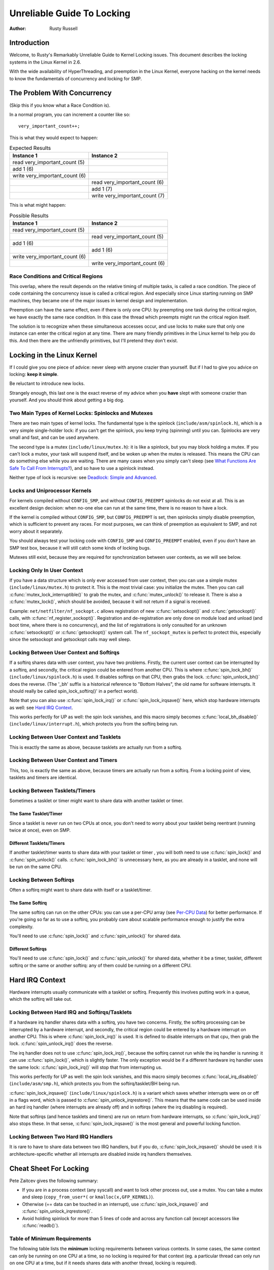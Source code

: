 .. _kernel_hacking_lock:

===========================
Unreliable Guide To Locking
===========================

:Author: Rusty Russell

Introduction
============

Welcome, to Rusty's Remarkably Unreliable Guide to Kernel Locking
issues. This document describes the locking systems in the Linux Kernel
in 2.6.

With the wide availability of HyperThreading, and preemption in the
Linux Kernel, everyone hacking on the kernel needs to know the
fundamentals of concurrency and locking for SMP.

The Problem With Concurrency
============================

(Skip this if you know what a Race Condition is).

In a normal program, you can increment a counter like so:

::

          very_important_count++;


This is what they would expect to happen:


.. table:: Expected Results

  +------------------------------------+------------------------------------+
  | Instance 1                         | Instance 2                         |
  +====================================+====================================+
  | read very_important_count (5)      |                                    |
  +------------------------------------+------------------------------------+
  | add 1 (6)                          |                                    |
  +------------------------------------+------------------------------------+
  | write very_important_count (6)     |                                    |
  +------------------------------------+------------------------------------+
  |                                    | read very_important_count (6)      |
  +------------------------------------+------------------------------------+
  |                                    | add 1 (7)                          |
  +------------------------------------+------------------------------------+
  |                                    | write very_important_count (7)     |
  +------------------------------------+------------------------------------+

This is what might happen:

.. table:: Possible Results

  +------------------------------------+------------------------------------+
  | Instance 1                         | Instance 2                         |
  +====================================+====================================+
  | read very_important_count (5)      |                                    |
  +------------------------------------+------------------------------------+
  |                                    | read very_important_count (5)      |
  +------------------------------------+------------------------------------+
  | add 1 (6)                          |                                    |
  +------------------------------------+------------------------------------+
  |                                    | add 1 (6)                          |
  +------------------------------------+------------------------------------+
  | write very_important_count (6)     |                                    |
  +------------------------------------+------------------------------------+
  |                                    | write very_important_count (6)     |
  +------------------------------------+------------------------------------+


Race Conditions and Critical Regions
------------------------------------

This overlap, where the result depends on the relative timing of
multiple tasks, is called a race condition. The piece of code containing
the concurrency issue is called a critical region. And especially since
Linux starting running on SMP machines, they became one of the major
issues in kernel design and implementation.

Preemption can have the same effect, even if there is only one CPU: by
preempting one task during the critical region, we have exactly the same
race condition. In this case the thread which preempts might run the
critical region itself.

The solution is to recognize when these simultaneous accesses occur, and
use locks to make sure that only one instance can enter the critical
region at any time. There are many friendly primitives in the Linux
kernel to help you do this. And then there are the unfriendly
primitives, but I'll pretend they don't exist.

Locking in the Linux Kernel
===========================

If I could give you one piece of advice: never sleep with anyone crazier
than yourself. But if I had to give you advice on locking: **keep it
simple**.

Be reluctant to introduce new locks.

Strangely enough, this last one is the exact reverse of my advice when
you **have** slept with someone crazier than yourself. And you should
think about getting a big dog.

Two Main Types of Kernel Locks: Spinlocks and Mutexes
-----------------------------------------------------

There are two main types of kernel locks. The fundamental type is the
spinlock (``include/asm/spinlock.h``), which is a very simple
single-holder lock: if you can't get the spinlock, you keep trying
(spinning) until you can. Spinlocks are very small and fast, and can be
used anywhere.

The second type is a mutex (``include/linux/mutex.h``): it is like a
spinlock, but you may block holding a mutex. If you can't lock a mutex,
your task will suspend itself, and be woken up when the mutex is
released. This means the CPU can do something else while you are
waiting. There are many cases when you simply can't sleep (see
`What Functions Are Safe To Call From Interrupts? <#sleeping-things>`__),
and so have to use a spinlock instead.

Neither type of lock is recursive: see
`Deadlock: Simple and Advanced <#deadlock>`__.

Locks and Uniprocessor Kernels
------------------------------

For kernels compiled without ``CONFIG_SMP``, and without
``CONFIG_PREEMPT`` spinlocks do not exist at all. This is an excellent
design decision: when no-one else can run at the same time, there is no
reason to have a lock.

If the kernel is compiled without ``CONFIG_SMP``, but ``CONFIG_PREEMPT``
is set, then spinlocks simply disable preemption, which is sufficient to
prevent any races. For most purposes, we can think of preemption as
equivalent to SMP, and not worry about it separately.

You should always test your locking code with ``CONFIG_SMP`` and
``CONFIG_PREEMPT`` enabled, even if you don't have an SMP test box,
because it will still catch some kinds of locking bugs.

Mutexes still exist, because they are required for synchronization
between user contexts, as we will see below.

Locking Only In User Context
----------------------------

If you have a data structure which is only ever accessed from user
context, then you can use a simple mutex (``include/linux/mutex.h``) to
protect it. This is the most trivial case: you initialize the mutex.
Then you can call :c:func:`mutex_lock_interruptible()` to grab the
mutex, and :c:func:`mutex_unlock()` to release it. There is also a
:c:func:`mutex_lock()`, which should be avoided, because it will
not return if a signal is received.

Example: ``net/netfilter/nf_sockopt.c`` allows registration of new
:c:func:`setsockopt()` and :c:func:`getsockopt()` calls, with
:c:func:`nf_register_sockopt()`. Registration and de-registration
are only done on module load and unload (and boot time, where there is
no concurrency), and the list of registrations is only consulted for an
unknown :c:func:`setsockopt()` or :c:func:`getsockopt()` system
call. The ``nf_sockopt_mutex`` is perfect to protect this, especially
since the setsockopt and getsockopt calls may well sleep.

Locking Between User Context and Softirqs
-----------------------------------------

If a softirq shares data with user context, you have two problems.
Firstly, the current user context can be interrupted by a softirq, and
secondly, the critical region could be entered from another CPU. This is
where :c:func:`spin_lock_bh()` (``include/linux/spinlock.h``) is
used. It disables softirqs on that CPU, then grabs the lock.
:c:func:`spin_unlock_bh()` does the reverse. (The '_bh' suffix is
a historical reference to "Bottom Halves", the old name for software
interrupts. It should really be called spin_lock_softirq()' in a
perfect world).

Note that you can also use :c:func:`spin_lock_irq()` or
:c:func:`spin_lock_irqsave()` here, which stop hardware interrupts
as well: see `Hard IRQ Context <#hard-irq-context>`__.

This works perfectly for UP as well: the spin lock vanishes, and this
macro simply becomes :c:func:`local_bh_disable()`
(``include/linux/interrupt.h``), which protects you from the softirq
being run.

Locking Between User Context and Tasklets
-----------------------------------------

This is exactly the same as above, because tasklets are actually run
from a softirq.

Locking Between User Context and Timers
---------------------------------------

This, too, is exactly the same as above, because timers are actually run
from a softirq. From a locking point of view, tasklets and timers are
identical.

Locking Between Tasklets/Timers
-------------------------------

Sometimes a tasklet or timer might want to share data with another
tasklet or timer.

The Same Tasklet/Timer
~~~~~~~~~~~~~~~~~~~~~~

Since a tasklet is never run on two CPUs at once, you don't need to
worry about your tasklet being reentrant (running twice at once), even
on SMP.

Different Tasklets/Timers
~~~~~~~~~~~~~~~~~~~~~~~~~

If another tasklet/timer wants to share data with your tasklet or timer
, you will both need to use :c:func:`spin_lock()` and
:c:func:`spin_unlock()` calls. :c:func:`spin_lock_bh()` is
unnecessary here, as you are already in a tasklet, and none will be run
on the same CPU.

Locking Between Softirqs
------------------------

Often a softirq might want to share data with itself or a tasklet/timer.

The Same Softirq
~~~~~~~~~~~~~~~~

The same softirq can run on the other CPUs: you can use a per-CPU array
(see `Per-CPU Data <#per-cpu-data>`__) for better performance. If you're
going so far as to use a softirq, you probably care about scalable
performance enough to justify the extra complexity.

You'll need to use :c:func:`spin_lock()` and
:c:func:`spin_unlock()` for shared data.

Different Softirqs
~~~~~~~~~~~~~~~~~~

You'll need to use :c:func:`spin_lock()` and
:c:func:`spin_unlock()` for shared data, whether it be a timer,
tasklet, different softirq or the same or another softirq: any of them
could be running on a different CPU.

Hard IRQ Context
================

Hardware interrupts usually communicate with a tasklet or softirq.
Frequently this involves putting work in a queue, which the softirq will
take out.

Locking Between Hard IRQ and Softirqs/Tasklets
----------------------------------------------

If a hardware irq handler shares data with a softirq, you have two
concerns. Firstly, the softirq processing can be interrupted by a
hardware interrupt, and secondly, the critical region could be entered
by a hardware interrupt on another CPU. This is where
:c:func:`spin_lock_irq()` is used. It is defined to disable
interrupts on that cpu, then grab the lock.
:c:func:`spin_unlock_irq()` does the reverse.

The irq handler does not to use :c:func:`spin_lock_irq()`, because
the softirq cannot run while the irq handler is running: it can use
:c:func:`spin_lock()`, which is slightly faster. The only exception
would be if a different hardware irq handler uses the same lock:
:c:func:`spin_lock_irq()` will stop that from interrupting us.

This works perfectly for UP as well: the spin lock vanishes, and this
macro simply becomes :c:func:`local_irq_disable()`
(``include/asm/smp.h``), which protects you from the softirq/tasklet/BH
being run.

:c:func:`spin_lock_irqsave()` (``include/linux/spinlock.h``) is a
variant which saves whether interrupts were on or off in a flags word,
which is passed to :c:func:`spin_unlock_irqrestore()`. This means
that the same code can be used inside an hard irq handler (where
interrupts are already off) and in softirqs (where the irq disabling is
required).

Note that softirqs (and hence tasklets and timers) are run on return
from hardware interrupts, so :c:func:`spin_lock_irq()` also stops
these. In that sense, :c:func:`spin_lock_irqsave()` is the most
general and powerful locking function.

Locking Between Two Hard IRQ Handlers
-------------------------------------

It is rare to have to share data between two IRQ handlers, but if you
do, :c:func:`spin_lock_irqsave()` should be used: it is
architecture-specific whether all interrupts are disabled inside irq
handlers themselves.

Cheat Sheet For Locking
=======================

Pete Zaitcev gives the following summary:

-  If you are in a process context (any syscall) and want to lock other
   process out, use a mutex. You can take a mutex and sleep
   (``copy_from_user*(`` or ``kmalloc(x,GFP_KERNEL)``).

-  Otherwise (== data can be touched in an interrupt), use
   :c:func:`spin_lock_irqsave()` and
   :c:func:`spin_unlock_irqrestore()`.

-  Avoid holding spinlock for more than 5 lines of code and across any
   function call (except accessors like :c:func:`readb()`).

Table of Minimum Requirements
-----------------------------

The following table lists the **minimum** locking requirements between
various contexts. In some cases, the same context can only be running on
one CPU at a time, so no locking is required for that context (eg. a
particular thread can only run on one CPU at a time, but if it needs
shares data with another thread, locking is required).

Remember the advice above: you can always use
:c:func:`spin_lock_irqsave()`, which is a superset of all other
spinlock primitives.

============== ============= ============= ========= ========= ========= ========= ======= ======= ============== ==============
.              IRQ Handler A IRQ Handler B Softirq A Softirq B Tasklet A Tasklet B Timer A Timer B User Context A User Context B
============== ============= ============= ========= ========= ========= ========= ======= ======= ============== ==============
IRQ Handler A  None
IRQ Handler B  SLIS          None
Softirq A      SLI           SLI           SL
Softirq B      SLI           SLI           SL        SL
Tasklet A      SLI           SLI           SL        SL        None
Tasklet B      SLI           SLI           SL        SL        SL        None
Timer A        SLI           SLI           SL        SL        SL        SL        None
Timer B        SLI           SLI           SL        SL        SL        SL        SL      None
User Context A SLI           SLI           SLBH      SLBH      SLBH      SLBH      SLBH    SLBH    None
User Context B SLI           SLI           SLBH      SLBH      SLBH      SLBH      SLBH    SLBH    MLI            None
============== ============= ============= ========= ========= ========= ========= ======= ======= ============== ==============

Table: Table of Locking Requirements

+--------+----------------------------+
| SLIS   | spin_lock_irqsave          |
+--------+----------------------------+
| SLI    | spin_lock_irq              |
+--------+----------------------------+
| SL     | spin_lock                  |
+--------+----------------------------+
| SLBH   | spin_lock_bh               |
+--------+----------------------------+
| MLI    | mutex_lock_interruptible   |
+--------+----------------------------+

Table: Legend for Locking Requirements Table

The trylock Functions
=====================

There are functions that try to acquire a lock only once and immediately
return a value telling about success or failure to acquire the lock.
They can be used if you need no access to the data protected with the
lock when some other thread is holding the lock. You should acquire the
lock later if you then need access to the data protected with the lock.

:c:func:`spin_trylock()` does not spin but returns non-zero if it
acquires the spinlock on the first try or 0 if not. This function can be
used in all contexts like :c:func:`spin_lock()`: you must have
disabled the contexts that might interrupt you and acquire the spin
lock.

:c:func:`mutex_trylock()` does not suspend your task but returns
non-zero if it could lock the mutex on the first try or 0 if not. This
function cannot be safely used in hardware or software interrupt
contexts despite not sleeping.

Common Examples
===============

Let's step through a simple example: a cache of number to name mappings.
The cache keeps a count of how often each of the objects is used, and
when it gets full, throws out the least used one.

All In User Context
-------------------

For our first example, we assume that all operations are in user context
(ie. from system calls), so we can sleep. This means we can use a mutex
to protect the cache and all the objects within it. Here's the code::

    #include <linux/list.h>
    #include <linux/slab.h>
    #include <linux/string.h>
    #include <linux/mutex.h>
    #include <asm/errno.h>

    struct object
    {
            struct list_head list;
            int id;
            char name[32];
            int popularity;
    };

    /* Protects the cache, cache_num, and the objects within it */
    static DEFINE_MUTEX(cache_lock);
    static LIST_HEAD(cache);
    static unsigned int cache_num = 0;
    #define MAX_CACHE_SIZE 10

    /* Must be holding cache_lock */
    static struct object *__cache_find(int id)
    {
            struct object *i;

            list_for_each_entry(i, &cache, list)
                    if (i->id == id) {
                            i->popularity++;
                            return i;
                    }
            return NULL;
    }

    /* Must be holding cache_lock */
    static void __cache_delete(struct object *obj)
    {
            BUG_ON(!obj);
            list_del(&obj->list);
            kfree(obj);
            cache_num--;
    }

    /* Must be holding cache_lock */
    static void __cache_add(struct object *obj)
    {
            list_add(&obj->list, &cache);
            if (++cache_num > MAX_CACHE_SIZE) {
                    struct object *i, *outcast = NULL;
                    list_for_each_entry(i, &cache, list) {
                            if (!outcast || i->popularity < outcast->popularity)
                                    outcast = i;
                    }
                    __cache_delete(outcast);
            }
    }

    int cache_add(int id, const char *name)
    {
            struct object *obj;

            if ((obj = kmalloc(sizeof(*obj), GFP_KERNEL)) == NULL)
                    return -ENOMEM;

            strscpy(obj->name, name, sizeof(obj->name));
            obj->id = id;
            obj->popularity = 0;

            mutex_lock(&cache_lock);
            __cache_add(obj);
            mutex_unlock(&cache_lock);
            return 0;
    }

    void cache_delete(int id)
    {
            mutex_lock(&cache_lock);
            __cache_delete(__cache_find(id));
            mutex_unlock(&cache_lock);
    }

    int cache_find(int id, char *name)
    {
            struct object *obj;
            int ret = -ENOENT;

            mutex_lock(&cache_lock);
            obj = __cache_find(id);
            if (obj) {
                    ret = 0;
                    strcpy(name, obj->name);
            }
            mutex_unlock(&cache_lock);
            return ret;
    }

Note that we always make sure we have the cache_lock when we add,
delete, or look up the cache: both the cache infrastructure itself and
the contents of the objects are protected by the lock. In this case it's
easy, since we copy the data for the user, and never let them access the
objects directly.

There is a slight (and common) optimization here: in
:c:func:`cache_add()` we set up the fields of the object before
grabbing the lock. This is safe, as no-one else can access it until we
put it in cache.

Accessing From Interrupt Context
--------------------------------

Now consider the case where :c:func:`cache_find()` can be called
from interrupt context: either a hardware interrupt or a softirq. An
example would be a timer which deletes object from the cache.

The change is shown below, in standard patch format: the ``-`` are lines
which are taken away, and the ``+`` are lines which are added.

::

    --- cache.c.usercontext 2003-12-09 13:58:54.000000000 +1100
    +++ cache.c.interrupt   2003-12-09 14:07:49.000000000 +1100
    @@ -12,7 +12,7 @@
             int popularity;
     };

    -static DEFINE_MUTEX(cache_lock);
    +static DEFINE_SPINLOCK(cache_lock);
     static LIST_HEAD(cache);
     static unsigned int cache_num = 0;
     #define MAX_CACHE_SIZE 10
    @@ -55,6 +55,7 @@
     int cache_add(int id, const char *name)
     {
             struct object *obj;
    +        unsigned long flags;

             if ((obj = kmalloc(sizeof(*obj), GFP_KERNEL)) == NULL)
                     return -ENOMEM;
    @@ -63,30 +64,33 @@
             obj->id = id;
             obj->popularity = 0;

    -        mutex_lock(&cache_lock);
    +        spin_lock_irqsave(&cache_lock, flags);
             __cache_add(obj);
    -        mutex_unlock(&cache_lock);
    +        spin_unlock_irqrestore(&cache_lock, flags);
             return 0;
     }

     void cache_delete(int id)
     {
    -        mutex_lock(&cache_lock);
    +        unsigned long flags;
    +
    +        spin_lock_irqsave(&cache_lock, flags);
             __cache_delete(__cache_find(id));
    -        mutex_unlock(&cache_lock);
    +        spin_unlock_irqrestore(&cache_lock, flags);
     }

     int cache_find(int id, char *name)
     {
             struct object *obj;
             int ret = -ENOENT;
    +        unsigned long flags;

    -        mutex_lock(&cache_lock);
    +        spin_lock_irqsave(&cache_lock, flags);
             obj = __cache_find(id);
             if (obj) {
                     ret = 0;
                     strcpy(name, obj->name);
             }
    -        mutex_unlock(&cache_lock);
    +        spin_unlock_irqrestore(&cache_lock, flags);
             return ret;
     }

Note that the :c:func:`spin_lock_irqsave()` will turn off
interrupts if they are on, otherwise does nothing (if we are already in
an interrupt handler), hence these functions are safe to call from any
context.

Unfortunately, :c:func:`cache_add()` calls :c:func:`kmalloc()`
with the ``GFP_KERNEL`` flag, which is only legal in user context. I
have assumed that :c:func:`cache_add()` is still only called in
user context, otherwise this should become a parameter to
:c:func:`cache_add()`.

Exposing Objects Outside This File
----------------------------------

If our objects contained more information, it might not be sufficient to
copy the information in and out: other parts of the code might want to
keep pointers to these objects, for example, rather than looking up the
id every time. This produces two problems.

The first problem is that we use the ``cache_lock`` to protect objects:
we'd need to make this non-static so the rest of the code can use it.
This makes locking trickier, as it is no longer all in one place.

The second problem is the lifetime problem: if another structure keeps a
pointer to an object, it presumably expects that pointer to remain
valid. Unfortunately, this is only guaranteed while you hold the lock,
otherwise someone might call :c:func:`cache_delete()` and even
worse, add another object, re-using the same address.

As there is only one lock, you can't hold it forever: no-one else would
get any work done.

The solution to this problem is to use a reference count: everyone who
has a pointer to the object increases it when they first get the object,
and drops the reference count when they're finished with it. Whoever
drops it to zero knows it is unused, and can actually delete it.

Here is the code::

    --- cache.c.interrupt   2003-12-09 14:25:43.000000000 +1100
    +++ cache.c.refcnt  2003-12-09 14:33:05.000000000 +1100
    @@ -7,6 +7,7 @@
     struct object
     {
             struct list_head list;
    +        unsigned int refcnt;
             int id;
             char name[32];
             int popularity;
    @@ -17,6 +18,35 @@
     static unsigned int cache_num = 0;
     #define MAX_CACHE_SIZE 10

    +static void __object_put(struct object *obj)
    +{
    +        if (--obj->refcnt == 0)
    +                kfree(obj);
    +}
    +
    +static void __object_get(struct object *obj)
    +{
    +        obj->refcnt++;
    +}
    +
    +void object_put(struct object *obj)
    +{
    +        unsigned long flags;
    +
    +        spin_lock_irqsave(&cache_lock, flags);
    +        __object_put(obj);
    +        spin_unlock_irqrestore(&cache_lock, flags);
    +}
    +
    +void object_get(struct object *obj)
    +{
    +        unsigned long flags;
    +
    +        spin_lock_irqsave(&cache_lock, flags);
    +        __object_get(obj);
    +        spin_unlock_irqrestore(&cache_lock, flags);
    +}
    +
     /* Must be holding cache_lock */
     static struct object *__cache_find(int id)
     {
    @@ -35,6 +65,7 @@
     {
             BUG_ON(!obj);
             list_del(&obj->list);
    +        __object_put(obj);
             cache_num--;
     }

    @@ -63,6 +94,7 @@
             strscpy(obj->name, name, sizeof(obj->name));
             obj->id = id;
             obj->popularity = 0;
    +        obj->refcnt = 1; /* The cache holds a reference */

             spin_lock_irqsave(&cache_lock, flags);
             __cache_add(obj);
    @@ -79,18 +111,15 @@
             spin_unlock_irqrestore(&cache_lock, flags);
     }

    -int cache_find(int id, char *name)
    +struct object *cache_find(int id)
     {
             struct object *obj;
    -        int ret = -ENOENT;
             unsigned long flags;

             spin_lock_irqsave(&cache_lock, flags);
             obj = __cache_find(id);
    -        if (obj) {
    -                ret = 0;
    -                strcpy(name, obj->name);
    -        }
    +        if (obj)
    +                __object_get(obj);
             spin_unlock_irqrestore(&cache_lock, flags);
    -        return ret;
    +        return obj;
     }

We encapsulate the reference counting in the standard 'get' and 'put'
functions. Now we can return the object itself from
:c:func:`cache_find()` which has the advantage that the user can
now sleep holding the object (eg. to :c:func:`copy_to_user()` to
name to userspace).

The other point to note is that I said a reference should be held for
every pointer to the object: thus the reference count is 1 when first
inserted into the cache. In some versions the framework does not hold a
reference count, but they are more complicated.

Using Atomic Operations For The Reference Count
~~~~~~~~~~~~~~~~~~~~~~~~~~~~~~~~~~~~~~~~~~~~~~~

In practice, :c:type:`atomic_t` would usually be used for refcnt. There are a
number of atomic operations defined in ``include/asm/atomic.h``: these
are guaranteed to be seen atomically from all CPUs in the system, so no
lock is required. In this case, it is simpler than using spinlocks,
although for anything non-trivial using spinlocks is clearer. The
:c:func:`atomic_inc()` and :c:func:`atomic_dec_and_test()`
are used instead of the standard increment and decrement operators, and
the lock is no longer used to protect the reference count itself.

::

    --- cache.c.refcnt  2003-12-09 15:00:35.000000000 +1100
    +++ cache.c.refcnt-atomic   2003-12-11 15:49:42.000000000 +1100
    @@ -7,7 +7,7 @@
     struct object
     {
             struct list_head list;
    -        unsigned int refcnt;
    +        atomic_t refcnt;
             int id;
             char name[32];
             int popularity;
    @@ -18,33 +18,15 @@
     static unsigned int cache_num = 0;
     #define MAX_CACHE_SIZE 10

    -static void __object_put(struct object *obj)
    -{
    -        if (--obj->refcnt == 0)
    -                kfree(obj);
    -}
    -
    -static void __object_get(struct object *obj)
    -{
    -        obj->refcnt++;
    -}
    -
     void object_put(struct object *obj)
     {
    -        unsigned long flags;
    -
    -        spin_lock_irqsave(&cache_lock, flags);
    -        __object_put(obj);
    -        spin_unlock_irqrestore(&cache_lock, flags);
    +        if (atomic_dec_and_test(&obj->refcnt))
    +                kfree(obj);
     }

     void object_get(struct object *obj)
     {
    -        unsigned long flags;
    -
    -        spin_lock_irqsave(&cache_lock, flags);
    -        __object_get(obj);
    -        spin_unlock_irqrestore(&cache_lock, flags);
    +        atomic_inc(&obj->refcnt);
     }

     /* Must be holding cache_lock */
    @@ -65,7 +47,7 @@
     {
             BUG_ON(!obj);
             list_del(&obj->list);
    -        __object_put(obj);
    +        object_put(obj);
             cache_num--;
     }

    @@ -94,7 +76,7 @@
             strscpy(obj->name, name, sizeof(obj->name));
             obj->id = id;
             obj->popularity = 0;
    -        obj->refcnt = 1; /* The cache holds a reference */
    +        atomic_set(&obj->refcnt, 1); /* The cache holds a reference */

             spin_lock_irqsave(&cache_lock, flags);
             __cache_add(obj);
    @@ -119,7 +101,7 @@
             spin_lock_irqsave(&cache_lock, flags);
             obj = __cache_find(id);
             if (obj)
    -                __object_get(obj);
    +                object_get(obj);
             spin_unlock_irqrestore(&cache_lock, flags);
             return obj;
     }

Protecting The Objects Themselves
---------------------------------

In these examples, we assumed that the objects (except the reference
counts) never changed once they are created. If we wanted to allow the
name to change, there are three possibilities:

-  You can make ``cache_lock`` non-static, and tell people to grab that
   lock before changing the name in any object.

-  You can provide a :c:func:`cache_obj_rename()` which grabs this
   lock and changes the name for the caller, and tell everyone to use
   that function.

-  You can make the ``cache_lock`` protect only the cache itself, and
   use another lock to protect the name.

Theoretically, you can make the locks as fine-grained as one lock for
every field, for every object. In practice, the most common variants
are:

-  One lock which protects the infrastructure (the ``cache`` list in
   this example) and all the objects. This is what we have done so far.

-  One lock which protects the infrastructure (including the list
   pointers inside the objects), and one lock inside the object which
   protects the rest of that object.

-  Multiple locks to protect the infrastructure (eg. one lock per hash
   chain), possibly with a separate per-object lock.

Here is the "lock-per-object" implementation:

::

    --- cache.c.refcnt-atomic   2003-12-11 15:50:54.000000000 +1100
    +++ cache.c.perobjectlock   2003-12-11 17:15:03.000000000 +1100
    @@ -6,11 +6,17 @@

     struct object
     {
    +        /* These two protected by cache_lock. */
             struct list_head list;
    +        int popularity;
    +
             atomic_t refcnt;
    +
    +        /* Doesn't change once created. */
             int id;
    +
    +        spinlock_t lock; /* Protects the name */
             char name[32];
    -        int popularity;
     };

     static DEFINE_SPINLOCK(cache_lock);
    @@ -77,6 +84,7 @@
             obj->id = id;
             obj->popularity = 0;
             atomic_set(&obj->refcnt, 1); /* The cache holds a reference */
    +        spin_lock_init(&obj->lock);

             spin_lock_irqsave(&cache_lock, flags);
             __cache_add(obj);

Note that I decide that the popularity count should be protected by the
``cache_lock`` rather than the per-object lock: this is because it (like
the :c:type:`struct list_head <list_head>` inside the object)
is logically part of the infrastructure. This way, I don't need to grab
the lock of every object in :c:func:`__cache_add()` when seeking
the least popular.

I also decided that the id member is unchangeable, so I don't need to
grab each object lock in :c:func:`__cache_find()` to examine the
id: the object lock is only used by a caller who wants to read or write
the name field.

Note also that I added a comment describing what data was protected by
which locks. This is extremely important, as it describes the runtime
behavior of the code, and can be hard to gain from just reading. And as
Alan Cox says, “Lock data, not code”.

Common Problems
===============

Deadlock: Simple and Advanced
-----------------------------

There is a coding bug where a piece of code tries to grab a spinlock
twice: it will spin forever, waiting for the lock to be released
(spinlocks, rwlocks and mutexes are not recursive in Linux). This is
trivial to diagnose: not a
stay-up-five-nights-talk-to-fluffy-code-bunnies kind of problem.

For a slightly more complex case, imagine you have a region shared by a
softirq and user context. If you use a :c:func:`spin_lock()` call
to protect it, it is possible that the user context will be interrupted
by the softirq while it holds the lock, and the softirq will then spin
forever trying to get the same lock.

Both of these are called deadlock, and as shown above, it can occur even
with a single CPU (although not on UP compiles, since spinlocks vanish
on kernel compiles with ``CONFIG_SMP``\ =n. You'll still get data
corruption in the second example).

This complete lockup is easy to diagnose: on SMP boxes the watchdog
timer or compiling with ``DEBUG_SPINLOCK`` set
(``include/linux/spinlock.h``) will show this up immediately when it
happens.

A more complex problem is the so-called 'deadly embrace', involving two
or more locks. Say you have a hash table: each entry in the table is a
spinlock, and a chain of hashed objects. Inside a softirq handler, you
sometimes want to alter an object from one place in the hash to another:
you grab the spinlock of the old hash chain and the spinlock of the new
hash chain, and delete the object from the old one, and insert it in the
new one.

There are two problems here. First, if your code ever tries to move the
object to the same chain, it will deadlock with itself as it tries to
lock it twice. Secondly, if the same softirq on another CPU is trying to
move another object in the reverse direction, the following could
happen:

+-----------------------+-----------------------+
| CPU 1                 | CPU 2                 |
+=======================+=======================+
| Grab lock A -> OK     | Grab lock B -> OK     |
+-----------------------+-----------------------+
| Grab lock B -> spin   | Grab lock A -> spin   |
+-----------------------+-----------------------+

Table: Consequences

The two CPUs will spin forever, waiting for the other to give up their
lock. It will look, smell, and feel like a crash.

Preventing Deadlock
-------------------

Textbooks will tell you that if you always lock in the same order, you
will never get this kind of deadlock. Practice will tell you that this
approach doesn't scale: when I create a new lock, I don't understand
enough of the kernel to figure out where in the 5000 lock hierarchy it
will fit.

The best locks are encapsulated: they never get exposed in headers, and
are never held around calls to non-trivial functions outside the same
file. You can read through this code and see that it will never
deadlock, because it never tries to grab another lock while it has that
one. People using your code don't even need to know you are using a
lock.

A classic problem here is when you provide callbacks or hooks: if you
call these with the lock held, you risk simple deadlock, or a deadly
embrace (who knows what the callback will do?). Remember, the other
programmers are out to get you, so don't do this.

Overzealous Prevention Of Deadlocks
~~~~~~~~~~~~~~~~~~~~~~~~~~~~~~~~~~~

Deadlocks are problematic, but not as bad as data corruption. Code which
grabs a read lock, searches a list, fails to find what it wants, drops
the read lock, grabs a write lock and inserts the object has a race
condition.

If you don't see why, please stay the fuck away from my code.

Racing Timers: A Kernel Pastime
-------------------------------

Timers can produce their own special problems with races. Consider a
collection of objects (list, hash, etc) where each object has a timer
which is due to destroy it.

If you want to destroy the entire collection (say on module removal),
you might do the following::

            /* THIS CODE BAD BAD BAD BAD: IF IT WAS ANY WORSE IT WOULD USE
               HUNGARIAN NOTATION */
            spin_lock_bh(&list_lock);

            while (list) {
                    struct foo *next = list->next;
                    timer_delete(&list->timer);
                    kfree(list);
                    list = next;
            }

            spin_unlock_bh(&list_lock);


Sooner or later, this will crash on SMP, because a timer can have just
gone off before the :c:func:`spin_lock_bh()`, and it will only get
the lock after we :c:func:`spin_unlock_bh()`, and then try to free
the element (which has already been freed!).

This can be avoided by checking the result of
:c:func:`timer_delete()`: if it returns 1, the timer has been deleted.
If 0, it means (in this case) that it is currently running, so we can
do::

            retry:
                    spin_lock_bh(&list_lock);

                    while (list) {
                            struct foo *next = list->next;
                            if (!timer_delete(&list->timer)) {
                                    /* Give timer a chance to delete this */
                                    spin_unlock_bh(&list_lock);
                                    goto retry;
                            }
                            kfree(list);
                            list = next;
                    }

                    spin_unlock_bh(&list_lock);


Another common problem is deleting timers which restart themselves (by
calling :c:func:`add_timer()` at the end of their timer function).
Because this is a fairly common case which is prone to races, you should
use :c:func:`timer_delete_sync()` (``include/linux/timer.h``) to
handle this case.

Before freeing a timer, timer_shutdown() or timer_shutdown_sync() should be
called which will keep it from being rearmed. Any subsequent attempt to
rearm the timer will be silently ignored by the core code.


Locking Speed
=============

There are three main things to worry about when considering speed of
some code which does locking. First is concurrency: how many things are
going to be waiting while someone else is holding a lock. Second is the
time taken to actually acquire and release an uncontended lock. Third is
using fewer, or smarter locks. I'm assuming that the lock is used fairly
often: otherwise, you wouldn't be concerned about efficiency.

Concurrency depends on how long the lock is usually held: you should
hold the lock for as long as needed, but no longer. In the cache
example, we always create the object without the lock held, and then
grab the lock only when we are ready to insert it in the list.

Acquisition times depend on how much damage the lock operations do to
the pipeline (pipeline stalls) and how likely it is that this CPU was
the last one to grab the lock (ie. is the lock cache-hot for this CPU):
on a machine with more CPUs, this likelihood drops fast. Consider a
700MHz Intel Pentium III: an instruction takes about 0.7ns, an atomic
increment takes about 58ns, a lock which is cache-hot on this CPU takes
160ns, and a cacheline transfer from another CPU takes an additional 170
to 360ns. (These figures from Paul McKenney's `Linux Journal RCU
article <http://www.linuxjournal.com/article.php?sid=6993>`__).

These two aims conflict: holding a lock for a short time might be done
by splitting locks into parts (such as in our final per-object-lock
example), but this increases the number of lock acquisitions, and the
results are often slower than having a single lock. This is another
reason to advocate locking simplicity.

The third concern is addressed below: there are some methods to reduce
the amount of locking which needs to be done.

Read/Write Lock Variants
------------------------

Both spinlocks and mutexes have read/write variants: ``rwlock_t`` and
:c:type:`struct rw_semaphore <rw_semaphore>`. These divide
users into two classes: the readers and the writers. If you are only
reading the data, you can get a read lock, but to write to the data you
need the write lock. Many people can hold a read lock, but a writer must
be sole holder.

If your code divides neatly along reader/writer lines (as our cache code
does), and the lock is held by readers for significant lengths of time,
using these locks can help. They are slightly slower than the normal
locks though, so in practice ``rwlock_t`` is not usually worthwhile.

Avoiding Locks: Read Copy Update
--------------------------------

There is a special method of read/write locking called Read Copy Update.
Using RCU, the readers can avoid taking a lock altogether: as we expect
our cache to be read more often than updated (otherwise the cache is a
waste of time), it is a candidate for this optimization.

How do we get rid of read locks? Getting rid of read locks means that
writers may be changing the list underneath the readers. That is
actually quite simple: we can read a linked list while an element is
being added if the writer adds the element very carefully. For example,
adding ``new`` to a single linked list called ``list``::

            new->next = list->next;
            wmb();
            list->next = new;


The :c:func:`wmb()` is a write memory barrier. It ensures that the
first operation (setting the new element's ``next`` pointer) is complete
and will be seen by all CPUs, before the second operation is (putting
the new element into the list). This is important, since modern
compilers and modern CPUs can both reorder instructions unless told
otherwise: we want a reader to either not see the new element at all, or
see the new element with the ``next`` pointer correctly pointing at the
rest of the list.

Fortunately, there is a function to do this for standard
:c:type:`struct list_head <list_head>` lists:
:c:func:`list_add_rcu()` (``include/linux/list.h``).

Removing an element from the list is even simpler: we replace the
pointer to the old element with a pointer to its successor, and readers
will either see it, or skip over it.

::

            list->next = old->next;


There is :c:func:`list_del_rcu()` (``include/linux/list.h``) which
does this (the normal version poisons the old object, which we don't
want).

The reader must also be careful: some CPUs can look through the ``next``
pointer to start reading the contents of the next element early, but
don't realize that the pre-fetched contents is wrong when the ``next``
pointer changes underneath them. Once again, there is a
:c:func:`list_for_each_entry_rcu()` (``include/linux/list.h``)
to help you. Of course, writers can just use
:c:func:`list_for_each_entry()`, since there cannot be two
simultaneous writers.

Our final dilemma is this: when can we actually destroy the removed
element? Remember, a reader might be stepping through this element in
the list right now: if we free this element and the ``next`` pointer
changes, the reader will jump off into garbage and crash. We need to
wait until we know that all the readers who were traversing the list
when we deleted the element are finished. We use
:c:func:`call_rcu()` to register a callback which will actually
destroy the object once all pre-existing readers are finished.
Alternatively, :c:func:`synchronize_rcu()` may be used to block
until all pre-existing are finished.

But how does Read Copy Update know when the readers are finished? The
method is this: firstly, the readers always traverse the list inside
:c:func:`rcu_read_lock()`/:c:func:`rcu_read_unlock()` pairs:
these simply disable preemption so the reader won't go to sleep while
reading the list.

RCU then waits until every other CPU has slept at least once: since
readers cannot sleep, we know that any readers which were traversing the
list during the deletion are finished, and the callback is triggered.
The real Read Copy Update code is a little more optimized than this, but
this is the fundamental idea.

::

    --- cache.c.perobjectlock   2003-12-11 17:15:03.000000000 +1100
    +++ cache.c.rcupdate    2003-12-11 17:55:14.000000000 +1100
    @@ -1,15 +1,18 @@
     #include <linux/list.h>
     #include <linux/slab.h>
     #include <linux/string.h>
    +#include <linux/rcupdate.h>
     #include <linux/mutex.h>
     #include <asm/errno.h>

     struct object
     {
    -        /* These two protected by cache_lock. */
    +        /* This is protected by RCU */
             struct list_head list;
             int popularity;

    +        struct rcu_head rcu;
    +
             atomic_t refcnt;

             /* Doesn't change once created. */
    @@ -40,7 +43,7 @@
     {
             struct object *i;

    -        list_for_each_entry(i, &cache, list) {
    +        list_for_each_entry_rcu(i, &cache, list) {
                     if (i->id == id) {
                             i->popularity++;
                             return i;
    @@ -49,19 +52,25 @@
             return NULL;
     }

    +/* Final discard done once we know no readers are looking. */
    +static void cache_delete_rcu(void *arg)
    +{
    +        object_put(arg);
    +}
    +
     /* Must be holding cache_lock */
     static void __cache_delete(struct object *obj)
     {
             BUG_ON(!obj);
    -        list_del(&obj->list);
    -        object_put(obj);
    +        list_del_rcu(&obj->list);
             cache_num--;
    +        call_rcu(&obj->rcu, cache_delete_rcu);
     }

     /* Must be holding cache_lock */
     static void __cache_add(struct object *obj)
     {
    -        list_add(&obj->list, &cache);
    +        list_add_rcu(&obj->list, &cache);
             if (++cache_num > MAX_CACHE_SIZE) {
                     struct object *i, *outcast = NULL;
                     list_for_each_entry(i, &cache, list) {
    @@ -104,12 +114,11 @@
     struct object *cache_find(int id)
     {
             struct object *obj;
    -        unsigned long flags;

    -        spin_lock_irqsave(&cache_lock, flags);
    +        rcu_read_lock();
             obj = __cache_find(id);
             if (obj)
                     object_get(obj);
    -        spin_unlock_irqrestore(&cache_lock, flags);
    +        rcu_read_unlock();
             return obj;
     }

Note that the reader will alter the popularity member in
:c:func:`__cache_find()`, and now it doesn't hold a lock. One
solution would be to make it an ``atomic_t``, but for this usage, we
don't really care about races: an approximate result is good enough, so
I didn't change it.

The result is that :c:func:`cache_find()` requires no
synchronization with any other functions, so is almost as fast on SMP as
it would be on UP.

There is a further optimization possible here: remember our original
cache code, where there were no reference counts and the caller simply
held the lock whenever using the object? This is still possible: if you
hold the lock, no one can delete the object, so you don't need to get
and put the reference count.

Now, because the 'read lock' in RCU is simply disabling preemption, a
caller which always has preemption disabled between calling
:c:func:`cache_find()` and :c:func:`object_put()` does not
need to actually get and put the reference count: we could expose
:c:func:`__cache_find()` by making it non-static, and such
callers could simply call that.

The benefit here is that the reference count is not written to: the
object is not altered in any way, which is much faster on SMP machines
due to caching.

Per-CPU Data
------------

Another technique for avoiding locking which is used fairly widely is to
duplicate information for each CPU. For example, if you wanted to keep a
count of a common condition, you could use a spin lock and a single
counter. Nice and simple.

If that was too slow (it's usually not, but if you've got a really big
machine to test on and can show that it is), you could instead use a
counter for each CPU, then none of them need an exclusive lock. See
:c:func:`DEFINE_PER_CPU()`, :c:func:`get_cpu_var()` and
:c:func:`put_cpu_var()` (``include/linux/percpu.h``).

Of particular use for simple per-cpu counters is the ``local_t`` type,
and the :c:func:`cpu_local_inc()` and related functions, which are
more efficient than simple code on some architectures
(``include/asm/local.h``).

Note that there is no simple, reliable way of getting an exact value of
such a counter, without introducing more locks. This is not a problem
for some uses.

Data Which Mostly Used By An IRQ Handler
----------------------------------------

If data is always accessed from within the same IRQ handler, you don't
need a lock at all: the kernel already guarantees that the irq handler
will not run simultaneously on multiple CPUs.

Manfred Spraul points out that you can still do this, even if the data
is very occasionally accessed in user context or softirqs/tasklets. The
irq handler doesn't use a lock, and all other accesses are done as so::

        spin_lock(&lock);
        disable_irq(irq);
        ...
        enable_irq(irq);
        spin_unlock(&lock);

The :c:func:`disable_irq()` prevents the irq handler from running
(and waits for it to finish if it's currently running on other CPUs).
The spinlock prevents any other accesses happening at the same time.
Naturally, this is slower than just a :c:func:`spin_lock_irq()`
call, so it only makes sense if this type of access happens extremely
rarely.

What Functions Are Safe To Call From Interrupts?
================================================

Many functions in the kernel sleep (ie. call schedule()) directly or
indirectly: you can never call them while holding a spinlock, or with
preemption disabled. This also means you need to be in user context:
calling them from an interrupt is illegal.

Some Functions Which Sleep
--------------------------

The most common ones are listed below, but you usually have to read the
code to find out if other calls are safe. If everyone else who calls it
can sleep, you probably need to be able to sleep, too. In particular,
registration and deregistration functions usually expect to be called
from user context, and can sleep.

-  Accesses to userspace:

   -  :c:func:`copy_from_user()`

   -  :c:func:`copy_to_user()`

   -  :c:func:`get_user()`

   -  :c:func:`put_user()`

-  :c:func:`kmalloc(GFP_KERNEL) <kmalloc>`

-  :c:func:`mutex_lock_interruptible()` and
   :c:func:`mutex_lock()`

   There is a :c:func:`mutex_trylock()` which does not sleep.
   Still, it must not be used inside interrupt context since its
   implementation is not safe for that. :c:func:`mutex_unlock()`
   will also never sleep. It cannot be used in interrupt context either
   since a mutex must be released by the same task that acquired it.

Some Functions Which Don't Sleep
--------------------------------

Some functions are safe to call from any context, or holding almost any
lock.

-  :c:func:`printk()`

-  :c:func:`kfree()`

-  :c:func:`add_timer()` and :c:func:`timer_delete()`

Mutex API reference
===================

.. kernel-doc:: include/linux/mutex.h
   :internal:

.. kernel-doc:: kernel/locking/mutex.c
   :export:

Futex API reference
===================

.. kernel-doc:: kernel/futex.c
   :internal:

Further reading
===============

-  ``Documentation/locking/spinlocks.rst``: Linus Torvalds' spinlocking
   tutorial in the kernel sources.

-  Unix Systems for Modern Architectures: Symmetric Multiprocessing and
   Caching for Kernel Programmers:

   Curt Schimmel's very good introduction to kernel level locking (not
   written for Linux, but nearly everything applies). The book is
   expensive, but really worth every penny to understand SMP locking.
   [ISBN: 0201633388]

Thanks
======

Thanks to Telsa Gwynne for DocBooking, neatening and adding style.

Thanks to Martin Pool, Philipp Rumpf, Stephen Rothwell, Paul Mackerras,
Ruedi Aschwanden, Alan Cox, Manfred Spraul, Tim Waugh, Pete Zaitcev,
James Morris, Robert Love, Paul McKenney, John Ashby for proofreading,
correcting, flaming, commenting.

Thanks to the cabal for having no influence on this document.

Glossary
========

preemption
  Prior to 2.5, or when ``CONFIG_PREEMPT`` is unset, processes in user
  context inside the kernel would not preempt each other (ie. you had that
  CPU until you gave it up, except for interrupts). With the addition of
  ``CONFIG_PREEMPT`` in 2.5.4, this changed: when in user context, higher
  priority tasks can "cut in": spinlocks were changed to disable
  preemption, even on UP.

bh
  Bottom Half: for historical reasons, functions with '_bh' in them often
  now refer to any software interrupt, e.g. :c:func:`spin_lock_bh()`
  blocks any software interrupt on the current CPU. Bottom halves are
  deprecated, and will eventually be replaced by tasklets. Only one bottom
  half will be running at any time.

Hardware Interrupt / Hardware IRQ
  Hardware interrupt request. :c:func:`in_irq()` returns true in a
  hardware interrupt handler.

Interrupt Context
  Not user context: processing a hardware irq or software irq. Indicated
  by the :c:func:`in_interrupt()` macro returning true.

SMP
  Symmetric Multi-Processor: kernels compiled for multiple-CPU machines.
  (``CONFIG_SMP=y``).

Software Interrupt / softirq
  Software interrupt handler. :c:func:`in_irq()` returns false;
  :c:func:`in_softirq()` returns true. Tasklets and softirqs both
  fall into the category of 'software interrupts'.

  Strictly speaking a softirq is one of up to 32 enumerated software
  interrupts which can run on multiple CPUs at once. Sometimes used to
  refer to tasklets as well (ie. all software interrupts).

tasklet
  A dynamically-registrable software interrupt, which is guaranteed to
  only run on one CPU at a time.

timer
  A dynamically-registrable software interrupt, which is run at (or close
  to) a given time. When running, it is just like a tasklet (in fact, they
  are called from the ``TIMER_SOFTIRQ``).

UP
  Uni-Processor: Non-SMP. (``CONFIG_SMP=n``).

User Context
  The kernel executing on behalf of a particular process (ie. a system
  call or trap) or kernel thread. You can tell which process with the
  ``current`` macro.) Not to be confused with userspace. Can be
  interrupted by software or hardware interrupts.

Userspace
  A process executing its own code outside the kernel.
